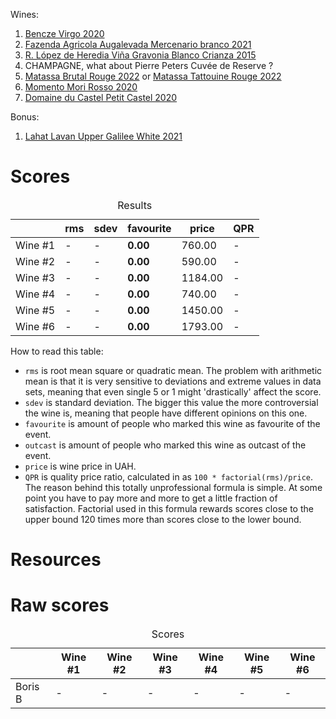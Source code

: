 Wines:

1. [[barberry:/wines/47cb3e57-2e4d-4f25-91e2-b24c322c00b7][Bencze Virgo 2020]]
2. [[barberry:/wines/dc4e8325-8cb6-4d9a-a68a-3695a56388ad][Fazenda Agricola Augalevada Mercenario branco 2021]]
3. [[barberry:/wines/016ce5e6-e958-4cc8-8773-5d87068164e6][R. López de Heredia Viña Gravonia Blanco Crianza 2015]]
4. CHAMPAGNE, what about Pierre Peters Cuvée de Reserve ?
5. [[barberry:/wines/a4f4d1df-31af-4970-822b-e6e295ae52cf][Matassa Brutal Rouge 2022]] or [[barberry:/wines/1cf8eb27-13b4-4622-847e-21a39f11dcf9][Matassa Tattouine Rouge 2022]]
6. [[barberry:/wines/b73292c6-4d48-4337-bbeb-d164b0f9a4c6][Momento Mori Rosso 2020]]
7. [[barberry:/wines/a97f4e35-4a99-449d-b25a-6a2b72a7f653][Domaine du Castel Petit Castel 2020]]

Bonus:

1. [[barberry:/wines/e11dc2c6-3772-488c-8c36-5925712da3a0][Lahat Lavan Upper Galilee White 2021]]

* Scores
:PROPERTIES:
:ID:                     7bb3d6ed-cc42-4fe0-9552-b01671b8fe8a
:END:

#+attr_html: :class tasting-scores :rules groups :cellspacing 0 :cellpadding 6
#+caption: Results
#+results: summary
|         | rms | sdev | favourite |   price | QPR |
|---------+-----+------+-----------+---------+-----|
| Wine #1 | -   | -    | *0.00*    |  760.00 | -   |
| Wine #2 | -   | -    | *0.00*    |  590.00 | -   |
| Wine #3 | -   | -    | *0.00*    | 1184.00 | -   |
| Wine #4 | -   | -    | *0.00*    |  740.00 | -   |
| Wine #5 | -   | -    | *0.00*    | 1450.00 | -   |
| Wine #6 | -   | -    | *0.00*    | 1793.00 | -   |

How to read this table:

- =rms= is root mean square or quadratic mean. The problem with arithmetic mean is that it is very sensitive to deviations and extreme values in data sets, meaning that even single 5 or 1 might 'drastically' affect the score.
- =sdev= is standard deviation. The bigger this value the more controversial the wine is, meaning that people have different opinions on this one.
- =favourite= is amount of people who marked this wine as favourite of the event.
- =outcast= is amount of people who marked this wine as outcast of the event.
- =price= is wine price in UAH.
- =QPR= is quality price ratio, calculated in as =100 * factorial(rms)/price=. The reason behind this totally unprofessional formula is simple. At some point you have to pay more and more to get a little fraction of satisfaction. Factorial used in this formula rewards scores close to the upper bound 120 times more than scores close to the lower bound.

* Resources
:PROPERTIES:
:ID:                     2de99e54-f0c2-40aa-82f8-b4b49c10b56a
:END:

* Raw scores
:PROPERTIES:
:ID:                     b32c6cd3-e606-4d25-9b7d-c46bae45608e
:END:

#+attr_html: :class tasting-scores
#+caption: Scores
#+results: scores
|         | Wine #1 | Wine #2 | Wine #3 | Wine #4 | Wine #5 | Wine #6 |
|---------+---------+---------+---------+---------+---------+---------|
| Boris B | -       | -       | -       | -       | -       | -       |

